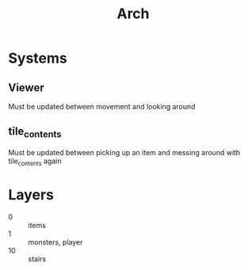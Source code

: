 #+title: Arch

* Systems
** Viewer
Must be updated between movement and looking around
** tile_contents
Must be updated between picking up an item and messing around with tile_contents again
* Layers
- 0 :: items
- 1 :: monsters, player
- 10 :: stairs
